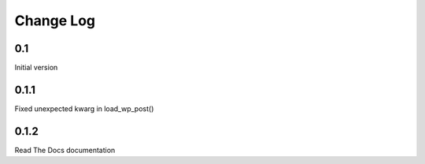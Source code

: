 Change Log
==========

0.1
---

Initial version

0.1.1
-----

Fixed unexpected kwarg in load_wp_post()


0.1.2
-----

Read The Docs documentation
